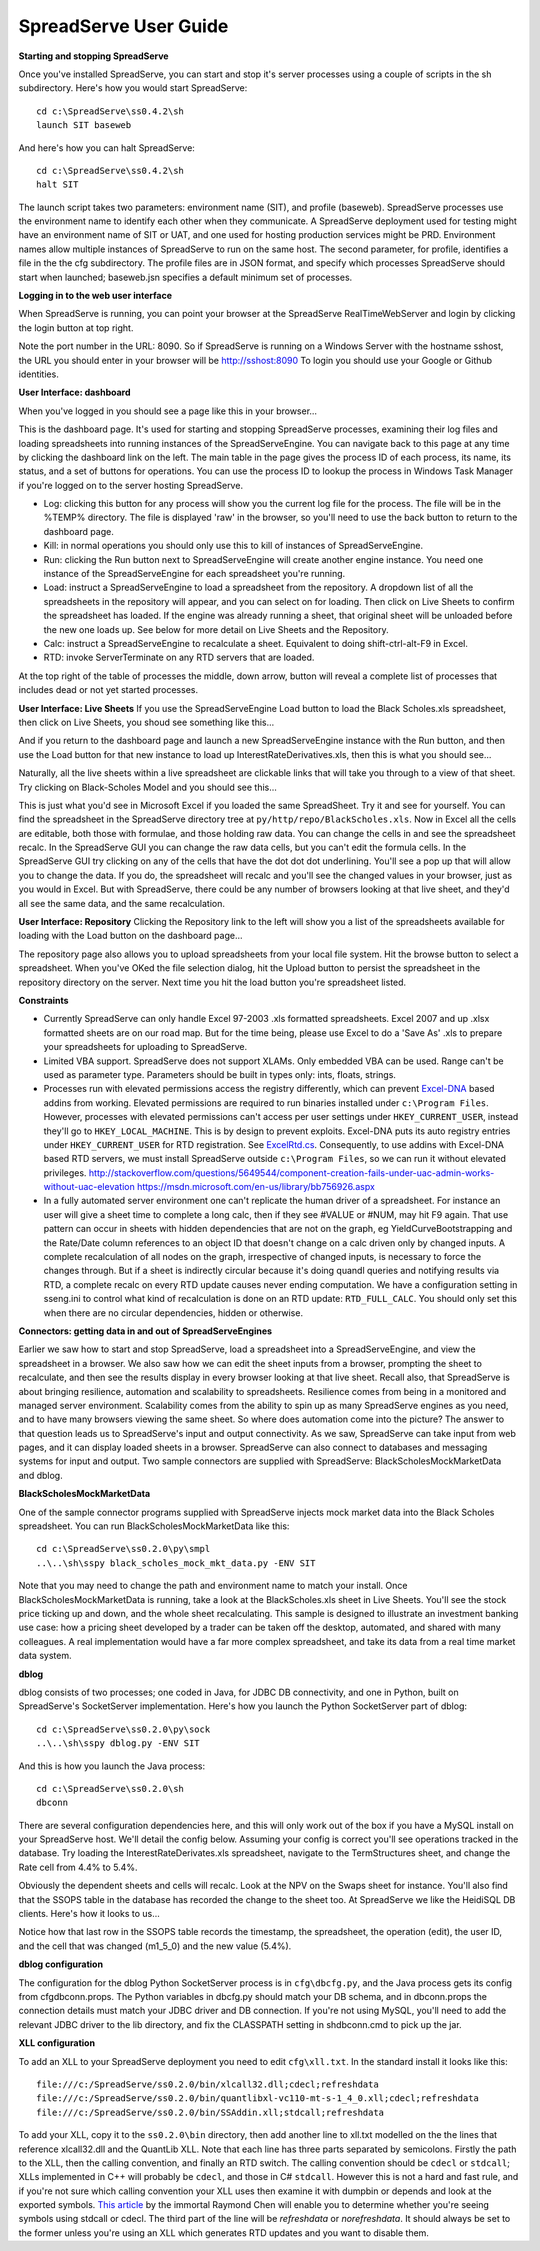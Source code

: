 SpreadServe User Guide
======================

**Starting and stopping SpreadServe**

Once you've installed SpreadServe, you can start and stop it's server processes using a couple of scripts in the sh subdirectory.
Here's how you would start SpreadServe::

    cd c:\SpreadServe\ss0.4.2\sh
    launch SIT baseweb

And here's how you can halt SpreadServe::

    cd c:\SpreadServe\ss0.4.2\sh
    halt SIT
    
The launch script takes two parameters: environment name (SIT), and profile (baseweb). SpreadServe processes use the environment
name to identify each other when they communicate. A SpreadServe deployment used for testing might have an environment name of SIT
or UAT, and one used for hosting production services might be PRD. Environment names allow multiple instances of SpreadServe to
run on the same host. The second parameter, for profile, identifies a file in the the cfg subdirectory. The profile files are in
JSON format, and specify which processes SpreadServe should start when launched; baseweb.jsn specifies a default minimum set of processes.

**Logging in to the web user interface**

When SpreadServe is running, you can point your browser at the SpreadServe RealTimeWebServer and login by clicking the login button at top
right.
  
Note the port number in the URL: 8090. So if SpreadServe is running on a Windows Server with the hostname sshost, 
the URL you should enter in your browser will be http://sshost:8090  To login you should use your Google or Github identities. 


**User Interface: dashboard**

When you've logged in you should see a page like this in your browser...

.. image:: img/ss_dash.jpg 
    :alt: SpreadServe dashboard
    
This is the dashboard page. It's used for starting and stopping SpreadServe processes, examining their log files and
loading spreadsheets into running instances of the SpreadServeEngine. You can navigate back to this page at any time
by clicking the dashboard link on the left. The main table in the page gives the process ID of each process, its name,
its status, and a set of buttons for operations. You can use the process ID to lookup the process in Windows Task Manager
if you're logged on to the server hosting SpreadServe.

* Log: clicking this button for any process will show you the current log file for the process. The file will be in the
  %TEMP% directory. The file is displayed 'raw' in the browser, so you'll need to use the back button to return to the dashboard page.
* Kill: in normal operations you should only use this to kill of instances of SpreadServeEngine.
* Run: clicking the Run button next to SpreadServeEngine will create another engine instance.
  You need one instance of the SpreadServeEngine for each spreadsheet you're running.
* Load: instruct a SpreadServeEngine to load a spreadsheet from the repository.
  A dropdown list of all the spreadsheets in the repository will appear, and you can select on for loading.
  Then click on Live Sheets to confirm the spreadsheet has loaded. If the engine was already running a sheet,
  that original sheet will be unloaded before the new one loads up. See below for more detail on Live Sheets
  and the Repository.
* Calc: instruct a SpreadServeEngine to recalculate a sheet. Equivalent to doing shift-ctrl-alt-F9 in Excel.
* RTD: invoke ServerTerminate on any RTD servers that are loaded.

At the top right of the table of processes the middle, down arrow, button will reveal a complete list of 
processes that includes dead or not yet started processes.

**User Interface: Live Sheets**
If you use the SpreadServeEngine Load button to load the Black Scholes.xls spreadsheet, then click on Live Sheets,
you shoud see something like this...

.. image:: img/ss_live1.jpg 
    :alt: One live sheet

And if you return to the dashboard page and launch a new SpreadServeEngine instance with the Run button, 
and then use the Load button for that new instance to load up InterestRateDerivatives.xls, then this is what you should see...

.. image:: img/ss_live2.jpg 
    
Naturally, all the live sheets within a live spreadsheet are clickable links that will take you through to a view of that sheet.
Try clicking on Black-Scholes Model and you should see this...

.. image:: img/ss_live3.jpg 

This is just what you'd see in Microsoft Excel if you loaded the same SpreadSheet. Try it and see for yourself.
You can find the spreadsheet in the SpreadServe directory tree at ``py/http/repo/BlackScholes.xls``. Now in Excel all
the cells are editable, both those with formulae, and those holding raw data. You can change the cells in and see
the spreadsheet recalc. In the SpreadServe GUI you can change the raw data cells, but you can't edit the formula cells. 
In the SpreadServe GUI try clicking on any of the cells that have the dot dot dot underlining. You'll see a pop up that
will allow you to change the data. If you do, the spreadsheet will recalc and you'll see the changed values in your
browser, just as you would in Excel. But with SpreadServe, there could be any number of browsers looking at that live
sheet, and they'd all see the same data, and the same recalculation.

**User Interface: Repository**
Clicking the Repository link to the left will show you a list of the spreadsheets available for loading with the Load button on the dashboard page...

.. image:: img/ss_repo.jpg 
    :alt: SpreadServe repository

The repository page also allows you to upload spreadsheets from your local file system. Hit the browse button to select a spreadsheet.
When you've OKed the file selection dialog, hit the Upload button to persist the spreadsheet in the repository directory on the server. 
Next time you hit the load button you're spreadsheet listed.

**Constraints**

* Currently SpreadServe can only handle Excel 97-2003 .xls formatted spreadsheets. Excel 2007 and up .xlsx formatted sheets are on our road map. 
  But for the time being, please use Excel to do a 'Save As' .xls to prepare your spreadsheets for uploading to SpreadServe.
* Limited VBA support. SpreadServe does not support XLAMs. Only embedded VBA can be used. Range can't be used as parameter type. Parameters
  should be built in types only: ints, floats, strings.
* Processes run with elevated permissions access the registry differently, which can prevent `Excel-DNA <https://github.com/Excel-DNA>`_
  based addins from working. Elevated permissions are required to run binaries installed under
  ``c:\Program Files``. However, processes with elevated permissions can't access per user settings
  under ``HKEY_CURRENT_USER``, instead they'll go to ``HKEY_LOCAL_MACHINE``. This is by design to prevent
  exploits. Excel-DNA puts its auto registry entries under ``HKEY_CURRENT_USER`` for RTD registration.
  See `ExcelRtd.cs <https://github.com/Excel-DNA/ExcelDna/blob/master/Source/ExcelDna.Integration/ExcelRtd.cs>`_.
  Consequently, to use addins with Excel-DNA based RTD servers, we must install SpreadServe outside ``c:\Program Files``,
  so we can run it without elevated privileges.
  http://stackoverflow.com/questions/5649544/component-creation-fails-under-uac-admin-works-without-uac-elevation
  https://msdn.microsoft.com/en-us/library/bb756926.aspx
* In a fully automated server environment one can't replicate the human driver of a spreadsheet. For instance
  an user will give a sheet time to complete a long calc, then if they see #VALUE or #NUM, may hit F9 again.
  That use pattern can occur in sheets with hidden dependencies that are not on the graph, eg YieldCurveBootstrapping
  and the Rate/Date column references to an object ID that doesn't change on a calc driven only by changed inputs.
  A complete recalculation of all nodes on the graph, irrespective of changed inputs, is necessary to force the
  changes through. But if a sheet is indirectly circular because it's doing quandl queries and notifying results via RTD,
  a complete recalc on every RTD update causes never ending computation. We have a configuration setting in sseng.ini to
  control what kind of recalculation is done on an RTD update: ``RTD_FULL_CALC``. You should only set this when there are no
  circular dependencies, hidden or otherwise.

**Connectors: getting data in and out of SpreadServeEngines**

Earlier we saw how to start and stop SpreadServe, load a spreadsheet into a SpreadServeEngine, and view the spreadsheet in a
browser. We also saw how we can edit the sheet inputs from a browser, prompting the sheet to recalculate, and then see the
results display in every browser looking at that live sheet. Recall also, that SpreadServe is about bringing resilience, 
automation and scalability to spreadsheets. Resilience comes from being in a monitored and managed server environment. 
Scalability comes from the ability to spin up as many SpreadServe engines as you need, and to have many browsers viewing 
the same sheet. So where does automation come into the picture? The answer to that question leads us to SpreadServe's 
input and output connectivity. As we saw, SpreadServe can take input from web pages, and it can display loaded sheets 
in a browser. SpreadServe can also connect to databases and messaging systems for input and output. Two sample connectors 
are supplied with SpreadServe: BlackScholesMockMarketData and dblog.

**BlackScholesMockMarketData**

One of the sample connector programs supplied with SpreadServe injects mock market data into the Black Scholes spreadsheet.
You can run BlackScholesMockMarketData like this::

    cd c:\SpreadServe\ss0.2.0\py\smpl
    ..\..\sh\sspy black_scholes_mock_mkt_data.py -ENV SIT
    
Note that you may need to change the path and environment name to match your install. Once BlackScholesMockMarketData is running,
take a look at the BlackScholes.xls sheet in Live Sheets. You'll see the stock price ticking up and down, and the whole sheet
recalculating. This sample is designed to illustrate an investment banking use case: how a pricing sheet developed by a trader
can be taken off the desktop, automated, and shared with many colleagues. A real implementation would have a far more complex
spreadsheet, and take its data from a real time market data system.

**dblog**

dblog consists of two processes; one coded in Java, for JDBC DB connectivity, and one in Python, built on SpreadServe's SocketServer
implementation. Here's how you launch the Python SocketServer part of dblog::

    cd c:\SpreadServe\ss0.2.0\py\sock
    ..\..\sh\sspy dblog.py -ENV SIT
    
And this is how you launch the Java process::

    cd c:\SpreadServe\ss0.2.0\sh
    dbconn
    
There are several configuration dependencies here, and this will only work out of the box if you have a MySQL install on your SpreadServe host.
We'll detail the config below. Assuming your config is correct you'll see operations tracked in the database. Try loading the InterestRateDerivates.xls
spreadsheet, navigate to the TermStructures sheet, and change the Rate cell from 4.4% to 5.4%.

.. image:: img/ss_live4.jpg 
    :alt: InterestRateDeivatives.xls!TermStructures
    
Obviously the dependent sheets and cells will recalc. Look at the NPV on the Swaps sheet for instance. You'll also find that the SSOPS table in
the database has recorded the change to the sheet too. At SpreadServe we like the HeidiSQL DB clients. Here's how it looks to us...

.. image:: img/ss_db1.jpg 
    :alt: DB change tracking
 
Notice how that last row in the SSOPS table records the timestamp, the spreadsheet, the operation (edit), the user ID, and the cell that was changed
(m1_5_0) and the new value (5.4%).

**dblog configuration**

The configuration for the dblog Python SocketServer process is in ``cfg\dbcfg.py``, and the Java process gets its config from cfg\dbconn.props. The Python
variables in dbcfg.py should match your DB schema, and in dbconn.props the connection details must match your JDBC driver and DB connection. If you're
not using MySQL, you'll need to add the relevant JDBC driver to the lib directory, and fix the CLASSPATH setting in sh\dbconn.cmd to pick up the jar.

**XLL configuration**

To add an XLL to your SpreadServe deployment you need to edit ``cfg\xll.txt``. In the standard install it looks like this::

    file:///c:/SpreadServe/ss0.2.0/bin/xlcall32.dll;cdecl;refreshdata
    file:///c:/SpreadServe/ss0.2.0/bin/quantlibxl-vc110-mt-s-1_4_0.xll;cdecl;refreshdata
    file:///c:/SpreadServe/ss0.2.0/bin/SSAddin.xll;stdcall;refreshdata

To add your XLL, copy it to the ``ss0.2.0\bin`` directory, then add another line to xll.txt modelled on the the lines that reference xlcall32.dll
and the QuantLib XLL. Note that each line has three parts separated by semicolons. Firstly the path to the XLL, then the calling convention, and 
finally an RTD switch. The calling convention should be ``cdecl`` or ``stdcall``; XLLs implemented in C++ will probably be ``cdecl``, and those in
C# ``stdcall``. However this is not a hard and fast rule, and if you're not sure which calling convention your XLL uses then examine it with
dumpbin or depends and look at the exported symbols. `This article <http://blogs.msdn.com/b/oldnewthing/archive/2004/01/08/48616.aspx>`_ by the
immortal Raymond Chen will enable you to determine whether you're seeing symbols using stdcall or cdecl. The third part of the line will be
`refreshdata` or `norefreshdata`. It should always be set to the former unless you're using an XLL which generates RTD updates and you want to
disable them.
